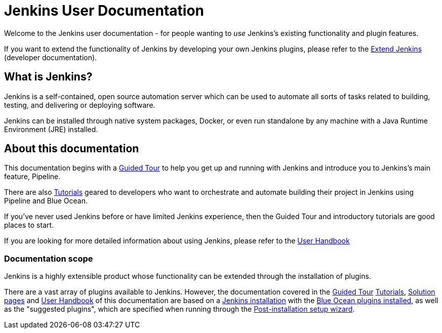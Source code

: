 = Jenkins User Documentation

Welcome to the Jenkins user documentation - for people wanting to _use_
Jenkins's existing functionality and plugin features.

If you want to extend the functionality of Jenkins by developing your own
Jenkins plugins, please refer to the xref:dev-docs:ROOT:index.adoc[Extend Jenkins]
(developer documentation).


== What is Jenkins?

Jenkins is a self-contained, open source automation server which can be used to
automate all sorts of tasks related to building, testing, and delivering or
deploying software.

Jenkins can be installed through native system packages, Docker, or even run
standalone by any machine with a Java Runtime Environment (JRE) installed.


== About this documentation

This documentation begins with a xref:user-docs:pipeline:tour/getting-started.adoc[Guided Tour]
to help you get up and running with Jenkins and introduce you to Jenkins's main
feature, Pipeline.

There are also xref:tutorials:ROOT:index.adoc[Tutorials] geared to developers who want to
orchestrate and automate building their project in Jenkins using Pipeline and
Blue Ocean.

If you've never used Jenkins before or have limited Jenkins experience, then the
Guided Tour and introductory tutorials are good places to start.

If you are looking for more detailed information about using Jenkins, please
refer to the xref:getting-started:index.adoc[User Handbook]


=== Documentation scope

Jenkins is a highly extensible product whose functionality can be extended
through the installation of plugins.

There are a vast array of plugins available to Jenkins. However, the
documentation covered in the xref:user-docs:pipeline:tour/getting-started.adoc[Guided Tour]
xref:tutorials:ROOT:index.adoc[Tutorials], xref:solutions:ROOT:index.adoc[Solution pages] and xref:getting-started:index.adoc[User Handbook] of
this documentation are based on a xref:installing-jenkins:index.adoc[Jenkins installation]
with the xref:blueocean:getting-started.adoc[Blue Ocean plugins installed],
as well as the "suggested plugins", which are specified when running through the
xref:installing-jenkins:linux.adoc#setup-wizard[Post-installation setup wizard].

